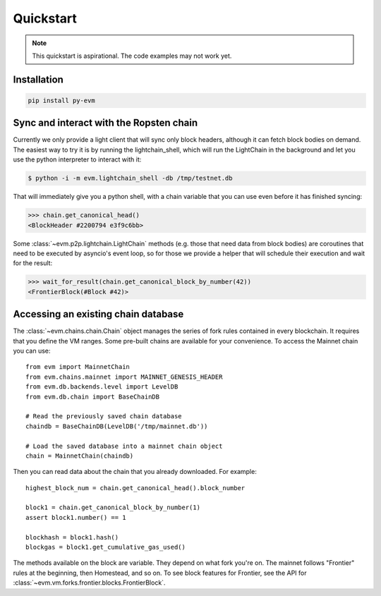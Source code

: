 Quickstart
====================

.. note::

  This quickstart is aspirational. The code examples may not work
  yet.


Installation
------------

.. code:: sh

  pip install py-evm


Sync and interact with the Ropsten chain
----------------------------------------

Currently we only provide a light client that will sync only block headers,
although it can fetch block bodies on demand. The easiest way to try it is by
running the lightchain_shell, which will run the LightChain in the background
and let you use the python interpreter to interact with it:

.. code:: sh

  $ python -i -m evm.lightchain_shell -db /tmp/testnet.db


That will immediately give you a python shell, with a chain variable that you
can use even before it has finished syncing:

.. code:: sh

  >>> chain.get_canonical_head()
  <BlockHeader #2200794 e3f9c6bb>

Some :class:`~evm.p2p.lightchain.LightChain` methods (e.g. those that need data
from block bodies) are coroutines that need to be executed by asyncio's event
loop, so for those we provide a helper that will schedule their execution and
wait for the result:

.. code:: sh

  >>> wait_for_result(chain.get_canonical_block_by_number(42))
  <FrontierBlock(#Block #42)>


Accessing an existing chain database
------------------------------------

The :class:`~evm.chains.chain.Chain` object manages the series of fork rules
contained in every blockchain. It requires that you define the VM ranges.
Some pre-built chains are available for your convenience.
To access the Mainnet chain you can use:

::

  from evm import MainnetChain
  from evm.chains.mainnet import MAINNET_GENESIS_HEADER
  from evm.db.backends.level import LevelDB
  from evm.db.chain import BaseChainDB

  # Read the previously saved chain database
  chaindb = BaseChainDB(LevelDB('/tmp/mainnet.db'))

  # Load the saved database into a mainnet chain object
  chain = MainnetChain(chaindb)


Then you can read data about the chain that you already downloaded.
For example:

::

  highest_block_num = chain.get_canonical_head().block_number

  block1 = chain.get_canonical_block_by_number(1)
  assert block1.number() == 1

  blockhash = block1.hash()
  blockgas = block1.get_cumulative_gas_used()

The methods available on the block are variable. They depend on what fork you're on.
The mainnet follows "Frontier" rules at the beginning, then Homestead, and so on.
To see block features for Frontier, see the API for
:class:`~evm.vm.forks.frontier.blocks.FrontierBlock`.
